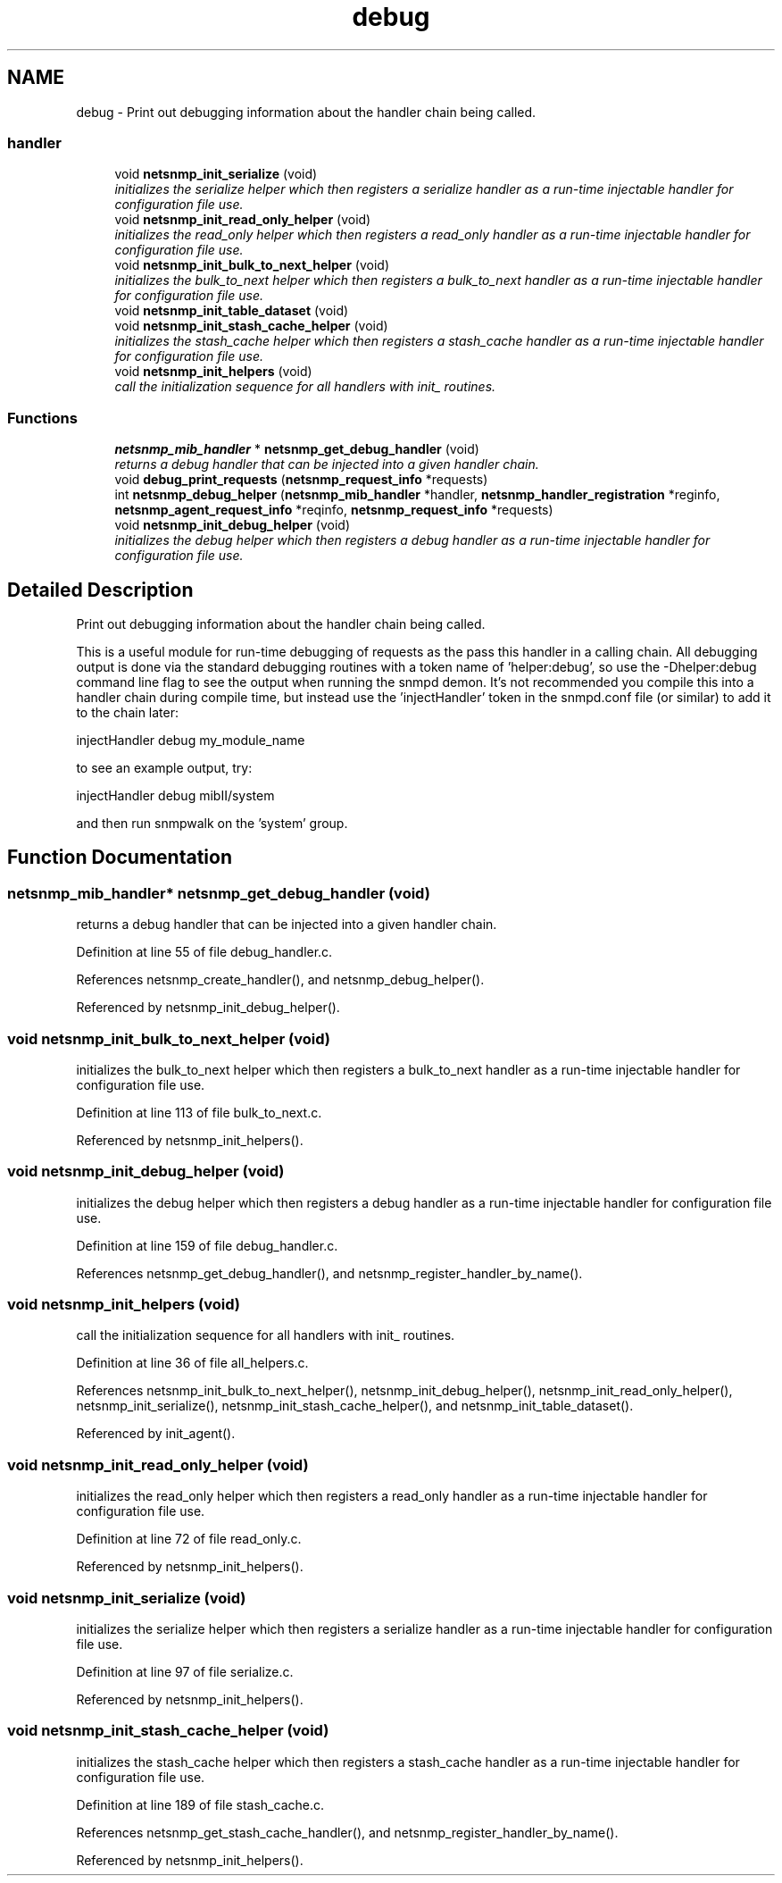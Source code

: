 .TH "debug" 3 "16 Feb 2006" "Version 5.1.3" "net-snmp" \" -*- nroff -*-
.ad l
.nh
.SH NAME
debug \- Print out debugging information about the handler chain being called.  

.PP
.SS "handler"

.in +1c
.ti -1c
.RI "void \fBnetsnmp_init_serialize\fP (void)"
.br
.RI "\fIinitializes the serialize helper which then registers a serialize handler as a run-time injectable handler for configuration file use. \fP"
.ti -1c
.RI "void \fBnetsnmp_init_read_only_helper\fP (void)"
.br
.RI "\fIinitializes the read_only helper which then registers a read_only handler as a run-time injectable handler for configuration file use. \fP"
.ti -1c
.RI "void \fBnetsnmp_init_bulk_to_next_helper\fP (void)"
.br
.RI "\fIinitializes the bulk_to_next helper which then registers a bulk_to_next handler as a run-time injectable handler for configuration file use. \fP"
.ti -1c
.RI "void \fBnetsnmp_init_table_dataset\fP (void)"
.br
.ti -1c
.RI "void \fBnetsnmp_init_stash_cache_helper\fP (void)"
.br
.RI "\fIinitializes the stash_cache helper which then registers a stash_cache handler as a run-time injectable handler for configuration file use. \fP"
.ti -1c
.RI "void \fBnetsnmp_init_helpers\fP (void)"
.br
.RI "\fIcall the initialization sequence for all handlers with init_ routines. \fP"
.in -1c
.SS "Functions"

.in +1c
.ti -1c
.RI "\fBnetsnmp_mib_handler\fP * \fBnetsnmp_get_debug_handler\fP (void)"
.br
.RI "\fIreturns a debug handler that can be injected into a given handler chain. \fP"
.ti -1c
.RI "void \fBdebug_print_requests\fP (\fBnetsnmp_request_info\fP *requests)"
.br
.ti -1c
.RI "int \fBnetsnmp_debug_helper\fP (\fBnetsnmp_mib_handler\fP *handler, \fBnetsnmp_handler_registration\fP *reginfo, \fBnetsnmp_agent_request_info\fP *reqinfo, \fBnetsnmp_request_info\fP *requests)"
.br
.ti -1c
.RI "void \fBnetsnmp_init_debug_helper\fP (void)"
.br
.RI "\fIinitializes the debug helper which then registers a debug handler as a run-time injectable handler for configuration file use. \fP"
.in -1c
.SH "Detailed Description"
.PP 
Print out debugging information about the handler chain being called. 
.PP
This is a useful module for run-time debugging of requests as the pass this handler in a calling chain. All debugging output is done via the standard debugging routines with a token name of 'helper:debug', so use the -Dhelper:debug command line flag to see the output when running the snmpd demon. It's not recommended you compile this into a handler chain during compile time, but instead use the 'injectHandler' token in the snmpd.conf file (or similar) to add it to the chain later:
.PP
injectHandler debug my_module_name
.PP
to see an example output, try:
.PP
injectHandler debug mibII/system
.PP
and then run snmpwalk on the 'system' group.
.SH "Function Documentation"
.PP 
.SS "\fBnetsnmp_mib_handler\fP* netsnmp_get_debug_handler (void)"
.PP
returns a debug handler that can be injected into a given handler chain. 
.PP
Definition at line 55 of file debug_handler.c.
.PP
References netsnmp_create_handler(), and netsnmp_debug_helper().
.PP
Referenced by netsnmp_init_debug_helper().
.SS "void netsnmp_init_bulk_to_next_helper (void)"
.PP
initializes the bulk_to_next helper which then registers a bulk_to_next handler as a run-time injectable handler for configuration file use. 
.PP
Definition at line 113 of file bulk_to_next.c.
.PP
Referenced by netsnmp_init_helpers().
.SS "void netsnmp_init_debug_helper (void)"
.PP
initializes the debug helper which then registers a debug handler as a run-time injectable handler for configuration file use. 
.PP
Definition at line 159 of file debug_handler.c.
.PP
References netsnmp_get_debug_handler(), and netsnmp_register_handler_by_name().
.SS "void netsnmp_init_helpers (void)"
.PP
call the initialization sequence for all handlers with init_ routines. 
.PP
Definition at line 36 of file all_helpers.c.
.PP
References netsnmp_init_bulk_to_next_helper(), netsnmp_init_debug_helper(), netsnmp_init_read_only_helper(), netsnmp_init_serialize(), netsnmp_init_stash_cache_helper(), and netsnmp_init_table_dataset().
.PP
Referenced by init_agent().
.SS "void netsnmp_init_read_only_helper (void)"
.PP
initializes the read_only helper which then registers a read_only handler as a run-time injectable handler for configuration file use. 
.PP
Definition at line 72 of file read_only.c.
.PP
Referenced by netsnmp_init_helpers().
.SS "void netsnmp_init_serialize (void)"
.PP
initializes the serialize helper which then registers a serialize handler as a run-time injectable handler for configuration file use. 
.PP
Definition at line 97 of file serialize.c.
.PP
Referenced by netsnmp_init_helpers().
.SS "void netsnmp_init_stash_cache_helper (void)"
.PP
initializes the stash_cache helper which then registers a stash_cache handler as a run-time injectable handler for configuration file use. 
.PP
Definition at line 189 of file stash_cache.c.
.PP
References netsnmp_get_stash_cache_handler(), and netsnmp_register_handler_by_name().
.PP
Referenced by netsnmp_init_helpers().
